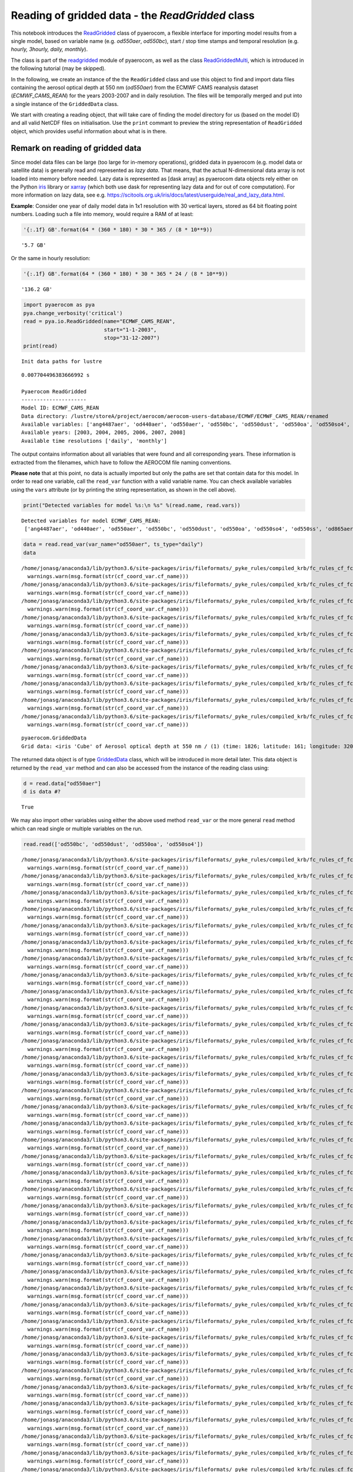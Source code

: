 
Reading of gridded data - the *ReadGridded* class
~~~~~~~~~~~~~~~~~~~~~~~~~~~~~~~~~~~~~~~~~~~~~~~~~

This notebook introduces the
`ReadGridded <http://aerocom.met.no/pyaerocom/api.html#pyaerocom.io.readgridded.ReadGridded>`__
class of pyaerocom, a flexible interface for importing model results
from a single model, based on variable name (e.g. *od550aer*,
*od550bc*), start / stop time stamps and temporal resolution (e.g.
*hourly, 3hourly, daily, monthly*).

The class is part of the
`readgridded <http://aerocom.met.no/pyaerocom/api.html#module-pyaerocom.io.readgridded>`__
module of pyaerocom, as well as the class
`ReadGriddedMulti <http://aerocom.met.no/pyaerocom/api.html#pyaerocom.io.readgridded.ReadGriddedMulti>`__,
which is introduced in the following tutorial (may be skipped).

In the following, we create an instance of the the ``ReadGridded`` class
and use this object to find and import data files containing the aerosol
optical depth at 550 nm (*od550aer*) from the ECMWF CAMS reanalysis
dataset (*ECMWF\_CAMS\_REAN*) for the years 2003-2007 and in daily
resolution. The files will be temporally merged and put into a single
instance of the ``GriddedData`` class.

We start with creating a reading object, that will take care of finding
the model directory for us (based on the model ID) and all valid NetCDF
files on initialisation. Use the ``print`` commant to preview the string
representation of ``ReadGridded`` object, which provides useful
information about what is in there.

Remark on reading of gridded data
^^^^^^^^^^^^^^^^^^^^^^^^^^^^^^^^^

Since model data files can be large (too large for in-memory
operations), gridded data in pyaerocom (e.g. model data or satellite
data) is generally read and represented as *lazy data*. That means, that
the actual N-dimensional data array is not loaded into memory before
needed. Lazy data is represented as [dask array] as pyaerocom data
objects rely either on the Python
`iris <https://scitools.org.uk/iris/docs/latest/index.html>`__ library
or `xarray <http://xarray.pydata.org/en/stable/index.html>`__ (which
both use dask for representing lazy data and for out of core
computation). For more information on lazy data, see e.g.
https://scitools.org.uk/iris/docs/latest/userguide/real\_and\_lazy\_data.html.

**Example**: Consider one year of daily model data in 1x1 resolution
with 30 vertical layers, stored as 64 bit floating point numbers.
Loading such a file into memory, would require a RAM of at least:

.. code:: ipython3

    '{:.1f} GB'.format(64 * (360 * 180) * 30 * 365 / (8 * 10**9))




.. parsed-literal::

    '5.7 GB'



Or the same in hourly resolution:

.. code:: ipython3

    '{:.1f} GB'.format(64 * (360 * 180) * 30 * 365 * 24 / (8 * 10**9))




.. parsed-literal::

    '136.2 GB'



.. code:: ipython3

    import pyaerocom as pya
    pya.change_verbosity('critical')
    read = pya.io.ReadGridded(name="ECMWF_CAMS_REAN",
                              start="1-1-2003",
                              stop="31-12-2007")
    print(read)


.. parsed-literal::

    Init data paths for lustre


.. parsed-literal::

    0.007704496383666992 s
    
    Pyaerocom ReadGridded
    ---------------------
    Model ID: ECMWF_CAMS_REAN
    Data directory: /lustre/storeA/project/aerocom/aerocom-users-database/ECMWF/ECMWF_CAMS_REAN/renamed
    Available variables: ['ang4487aer', 'od440aer', 'od550aer', 'od550bc', 'od550dust', 'od550oa', 'od550so4', 'od550ss', 'od865aer']
    Available years: [2003, 2004, 2005, 2006, 2007, 2008]
    Available time resolutions ['daily', 'monthly']


The output contains information about all variables that were found and
all corresponding years. These information is extracted from the
filenames, which have to follow the AEROCOM file naming conventions.

**Please note** that at this point, no data is actually imported but
only the paths are set that contain data for this model. In order to
read one variable, call the ``read_var`` function with a valid variable
name. You can check available variables using the ``vars`` attribute (or
by printing the string representation, as shown in the cell above).

.. code:: ipython3

    print("Detected variables for model %s:\n %s" %(read.name, read.vars))


.. parsed-literal::

    Detected variables for model ECMWF_CAMS_REAN:
     ['ang4487aer', 'od440aer', 'od550aer', 'od550bc', 'od550dust', 'od550oa', 'od550so4', 'od550ss', 'od865aer']


.. code:: ipython3

    data = read.read_var(var_name="od550aer", ts_type="daily")
    data


.. parsed-literal::

    /home/jonasg/anaconda3/lib/python3.6/site-packages/iris/fileformats/_pyke_rules/compiled_krb/fc_rules_cf_fc.py:2029: UserWarning: Gracefully filling 'lat' dimension coordinate masked points
      warnings.warn(msg.format(str(cf_coord_var.cf_name)))
    /home/jonasg/anaconda3/lib/python3.6/site-packages/iris/fileformats/_pyke_rules/compiled_krb/fc_rules_cf_fc.py:2029: UserWarning: Gracefully filling 'lon' dimension coordinate masked points
      warnings.warn(msg.format(str(cf_coord_var.cf_name)))
    /home/jonasg/anaconda3/lib/python3.6/site-packages/iris/fileformats/_pyke_rules/compiled_krb/fc_rules_cf_fc.py:2029: UserWarning: Gracefully filling 'lat' dimension coordinate masked points
      warnings.warn(msg.format(str(cf_coord_var.cf_name)))
    /home/jonasg/anaconda3/lib/python3.6/site-packages/iris/fileformats/_pyke_rules/compiled_krb/fc_rules_cf_fc.py:2029: UserWarning: Gracefully filling 'lon' dimension coordinate masked points
      warnings.warn(msg.format(str(cf_coord_var.cf_name)))
    /home/jonasg/anaconda3/lib/python3.6/site-packages/iris/fileformats/_pyke_rules/compiled_krb/fc_rules_cf_fc.py:2029: UserWarning: Gracefully filling 'lat' dimension coordinate masked points
      warnings.warn(msg.format(str(cf_coord_var.cf_name)))
    /home/jonasg/anaconda3/lib/python3.6/site-packages/iris/fileformats/_pyke_rules/compiled_krb/fc_rules_cf_fc.py:2029: UserWarning: Gracefully filling 'lon' dimension coordinate masked points
      warnings.warn(msg.format(str(cf_coord_var.cf_name)))
    /home/jonasg/anaconda3/lib/python3.6/site-packages/iris/fileformats/_pyke_rules/compiled_krb/fc_rules_cf_fc.py:2029: UserWarning: Gracefully filling 'lat' dimension coordinate masked points
      warnings.warn(msg.format(str(cf_coord_var.cf_name)))
    /home/jonasg/anaconda3/lib/python3.6/site-packages/iris/fileformats/_pyke_rules/compiled_krb/fc_rules_cf_fc.py:2029: UserWarning: Gracefully filling 'lon' dimension coordinate masked points
      warnings.warn(msg.format(str(cf_coord_var.cf_name)))
    /home/jonasg/anaconda3/lib/python3.6/site-packages/iris/fileformats/_pyke_rules/compiled_krb/fc_rules_cf_fc.py:2029: UserWarning: Gracefully filling 'lat' dimension coordinate masked points
      warnings.warn(msg.format(str(cf_coord_var.cf_name)))
    /home/jonasg/anaconda3/lib/python3.6/site-packages/iris/fileformats/_pyke_rules/compiled_krb/fc_rules_cf_fc.py:2029: UserWarning: Gracefully filling 'lon' dimension coordinate masked points
      warnings.warn(msg.format(str(cf_coord_var.cf_name)))




.. parsed-literal::

    pyaerocom.GriddedData
    Grid data: <iris 'Cube' of Aerosol optical depth at 550 nm / (1) (time: 1826; latitude: 161; longitude: 320)>



The returned data object is of type
`GriddedData <http://aerocom.met.no/pyaerocom/api.html#pyaerocom.griddeddata.GriddedData>`__
class, which will be introduced in more detail later. This data object
is returned by the ``read_var`` method and can also be accessed from the
instance of the reading class using:

.. code:: ipython3

    d = read.data["od550aer"]
    d is data #?




.. parsed-literal::

    True



We may also import other variables using either the above used method
``read_var`` or the more general ``read`` method which can read single
or multiple variables on the run.

.. code:: ipython3

    read.read(['od550bc', 'od550dust', 'od550oa', 'od550so4'])


.. parsed-literal::

    /home/jonasg/anaconda3/lib/python3.6/site-packages/iris/fileformats/_pyke_rules/compiled_krb/fc_rules_cf_fc.py:2029: UserWarning: Gracefully filling 'lat' dimension coordinate masked points
      warnings.warn(msg.format(str(cf_coord_var.cf_name)))
    /home/jonasg/anaconda3/lib/python3.6/site-packages/iris/fileformats/_pyke_rules/compiled_krb/fc_rules_cf_fc.py:2029: UserWarning: Gracefully filling 'lon' dimension coordinate masked points
      warnings.warn(msg.format(str(cf_coord_var.cf_name)))
    /home/jonasg/anaconda3/lib/python3.6/site-packages/iris/fileformats/_pyke_rules/compiled_krb/fc_rules_cf_fc.py:2029: UserWarning: Gracefully filling 'lat' dimension coordinate masked points
      warnings.warn(msg.format(str(cf_coord_var.cf_name)))
    /home/jonasg/anaconda3/lib/python3.6/site-packages/iris/fileformats/_pyke_rules/compiled_krb/fc_rules_cf_fc.py:2029: UserWarning: Gracefully filling 'lon' dimension coordinate masked points
      warnings.warn(msg.format(str(cf_coord_var.cf_name)))
    /home/jonasg/anaconda3/lib/python3.6/site-packages/iris/fileformats/_pyke_rules/compiled_krb/fc_rules_cf_fc.py:2029: UserWarning: Gracefully filling 'lat' dimension coordinate masked points
      warnings.warn(msg.format(str(cf_coord_var.cf_name)))
    /home/jonasg/anaconda3/lib/python3.6/site-packages/iris/fileformats/_pyke_rules/compiled_krb/fc_rules_cf_fc.py:2029: UserWarning: Gracefully filling 'lon' dimension coordinate masked points
      warnings.warn(msg.format(str(cf_coord_var.cf_name)))
    /home/jonasg/anaconda3/lib/python3.6/site-packages/iris/fileformats/_pyke_rules/compiled_krb/fc_rules_cf_fc.py:2029: UserWarning: Gracefully filling 'lat' dimension coordinate masked points
      warnings.warn(msg.format(str(cf_coord_var.cf_name)))
    /home/jonasg/anaconda3/lib/python3.6/site-packages/iris/fileformats/_pyke_rules/compiled_krb/fc_rules_cf_fc.py:2029: UserWarning: Gracefully filling 'lon' dimension coordinate masked points
      warnings.warn(msg.format(str(cf_coord_var.cf_name)))
    /home/jonasg/anaconda3/lib/python3.6/site-packages/iris/fileformats/_pyke_rules/compiled_krb/fc_rules_cf_fc.py:2029: UserWarning: Gracefully filling 'lat' dimension coordinate masked points
      warnings.warn(msg.format(str(cf_coord_var.cf_name)))
    /home/jonasg/anaconda3/lib/python3.6/site-packages/iris/fileformats/_pyke_rules/compiled_krb/fc_rules_cf_fc.py:2029: UserWarning: Gracefully filling 'lon' dimension coordinate masked points
      warnings.warn(msg.format(str(cf_coord_var.cf_name)))
    /home/jonasg/anaconda3/lib/python3.6/site-packages/iris/fileformats/_pyke_rules/compiled_krb/fc_rules_cf_fc.py:2029: UserWarning: Gracefully filling 'lat' dimension coordinate masked points
      warnings.warn(msg.format(str(cf_coord_var.cf_name)))
    /home/jonasg/anaconda3/lib/python3.6/site-packages/iris/fileformats/_pyke_rules/compiled_krb/fc_rules_cf_fc.py:2029: UserWarning: Gracefully filling 'lon' dimension coordinate masked points
      warnings.warn(msg.format(str(cf_coord_var.cf_name)))
    /home/jonasg/anaconda3/lib/python3.6/site-packages/iris/fileformats/_pyke_rules/compiled_krb/fc_rules_cf_fc.py:2029: UserWarning: Gracefully filling 'lat' dimension coordinate masked points
      warnings.warn(msg.format(str(cf_coord_var.cf_name)))
    /home/jonasg/anaconda3/lib/python3.6/site-packages/iris/fileformats/_pyke_rules/compiled_krb/fc_rules_cf_fc.py:2029: UserWarning: Gracefully filling 'lon' dimension coordinate masked points
      warnings.warn(msg.format(str(cf_coord_var.cf_name)))
    /home/jonasg/anaconda3/lib/python3.6/site-packages/iris/fileformats/_pyke_rules/compiled_krb/fc_rules_cf_fc.py:2029: UserWarning: Gracefully filling 'lat' dimension coordinate masked points
      warnings.warn(msg.format(str(cf_coord_var.cf_name)))
    /home/jonasg/anaconda3/lib/python3.6/site-packages/iris/fileformats/_pyke_rules/compiled_krb/fc_rules_cf_fc.py:2029: UserWarning: Gracefully filling 'lon' dimension coordinate masked points
      warnings.warn(msg.format(str(cf_coord_var.cf_name)))
    /home/jonasg/anaconda3/lib/python3.6/site-packages/iris/fileformats/_pyke_rules/compiled_krb/fc_rules_cf_fc.py:2029: UserWarning: Gracefully filling 'lat' dimension coordinate masked points
      warnings.warn(msg.format(str(cf_coord_var.cf_name)))
    /home/jonasg/anaconda3/lib/python3.6/site-packages/iris/fileformats/_pyke_rules/compiled_krb/fc_rules_cf_fc.py:2029: UserWarning: Gracefully filling 'lon' dimension coordinate masked points
      warnings.warn(msg.format(str(cf_coord_var.cf_name)))
    /home/jonasg/anaconda3/lib/python3.6/site-packages/iris/fileformats/_pyke_rules/compiled_krb/fc_rules_cf_fc.py:2029: UserWarning: Gracefully filling 'lat' dimension coordinate masked points
      warnings.warn(msg.format(str(cf_coord_var.cf_name)))
    /home/jonasg/anaconda3/lib/python3.6/site-packages/iris/fileformats/_pyke_rules/compiled_krb/fc_rules_cf_fc.py:2029: UserWarning: Gracefully filling 'lon' dimension coordinate masked points
      warnings.warn(msg.format(str(cf_coord_var.cf_name)))
    /home/jonasg/anaconda3/lib/python3.6/site-packages/iris/fileformats/_pyke_rules/compiled_krb/fc_rules_cf_fc.py:2029: UserWarning: Gracefully filling 'lat' dimension coordinate masked points
      warnings.warn(msg.format(str(cf_coord_var.cf_name)))
    /home/jonasg/anaconda3/lib/python3.6/site-packages/iris/fileformats/_pyke_rules/compiled_krb/fc_rules_cf_fc.py:2029: UserWarning: Gracefully filling 'lon' dimension coordinate masked points
      warnings.warn(msg.format(str(cf_coord_var.cf_name)))
    /home/jonasg/anaconda3/lib/python3.6/site-packages/iris/fileformats/_pyke_rules/compiled_krb/fc_rules_cf_fc.py:2029: UserWarning: Gracefully filling 'lat' dimension coordinate masked points
      warnings.warn(msg.format(str(cf_coord_var.cf_name)))
    /home/jonasg/anaconda3/lib/python3.6/site-packages/iris/fileformats/_pyke_rules/compiled_krb/fc_rules_cf_fc.py:2029: UserWarning: Gracefully filling 'lon' dimension coordinate masked points
      warnings.warn(msg.format(str(cf_coord_var.cf_name)))
    /home/jonasg/anaconda3/lib/python3.6/site-packages/iris/fileformats/_pyke_rules/compiled_krb/fc_rules_cf_fc.py:2029: UserWarning: Gracefully filling 'lat' dimension coordinate masked points
      warnings.warn(msg.format(str(cf_coord_var.cf_name)))
    /home/jonasg/anaconda3/lib/python3.6/site-packages/iris/fileformats/_pyke_rules/compiled_krb/fc_rules_cf_fc.py:2029: UserWarning: Gracefully filling 'lon' dimension coordinate masked points
      warnings.warn(msg.format(str(cf_coord_var.cf_name)))
    /home/jonasg/anaconda3/lib/python3.6/site-packages/iris/fileformats/_pyke_rules/compiled_krb/fc_rules_cf_fc.py:2029: UserWarning: Gracefully filling 'lat' dimension coordinate masked points
      warnings.warn(msg.format(str(cf_coord_var.cf_name)))
    /home/jonasg/anaconda3/lib/python3.6/site-packages/iris/fileformats/_pyke_rules/compiled_krb/fc_rules_cf_fc.py:2029: UserWarning: Gracefully filling 'lon' dimension coordinate masked points
      warnings.warn(msg.format(str(cf_coord_var.cf_name)))
    /home/jonasg/anaconda3/lib/python3.6/site-packages/iris/fileformats/_pyke_rules/compiled_krb/fc_rules_cf_fc.py:2029: UserWarning: Gracefully filling 'lat' dimension coordinate masked points
      warnings.warn(msg.format(str(cf_coord_var.cf_name)))
    /home/jonasg/anaconda3/lib/python3.6/site-packages/iris/fileformats/_pyke_rules/compiled_krb/fc_rules_cf_fc.py:2029: UserWarning: Gracefully filling 'lon' dimension coordinate masked points
      warnings.warn(msg.format(str(cf_coord_var.cf_name)))
    /home/jonasg/anaconda3/lib/python3.6/site-packages/iris/fileformats/_pyke_rules/compiled_krb/fc_rules_cf_fc.py:2029: UserWarning: Gracefully filling 'lat' dimension coordinate masked points
      warnings.warn(msg.format(str(cf_coord_var.cf_name)))
    /home/jonasg/anaconda3/lib/python3.6/site-packages/iris/fileformats/_pyke_rules/compiled_krb/fc_rules_cf_fc.py:2029: UserWarning: Gracefully filling 'lon' dimension coordinate masked points
      warnings.warn(msg.format(str(cf_coord_var.cf_name)))
    /home/jonasg/anaconda3/lib/python3.6/site-packages/iris/fileformats/_pyke_rules/compiled_krb/fc_rules_cf_fc.py:2029: UserWarning: Gracefully filling 'lat' dimension coordinate masked points
      warnings.warn(msg.format(str(cf_coord_var.cf_name)))
    /home/jonasg/anaconda3/lib/python3.6/site-packages/iris/fileformats/_pyke_rules/compiled_krb/fc_rules_cf_fc.py:2029: UserWarning: Gracefully filling 'lon' dimension coordinate masked points
      warnings.warn(msg.format(str(cf_coord_var.cf_name)))
    /home/jonasg/anaconda3/lib/python3.6/site-packages/iris/fileformats/_pyke_rules/compiled_krb/fc_rules_cf_fc.py:2029: UserWarning: Gracefully filling 'lat' dimension coordinate masked points
      warnings.warn(msg.format(str(cf_coord_var.cf_name)))
    /home/jonasg/anaconda3/lib/python3.6/site-packages/iris/fileformats/_pyke_rules/compiled_krb/fc_rules_cf_fc.py:2029: UserWarning: Gracefully filling 'lon' dimension coordinate masked points
      warnings.warn(msg.format(str(cf_coord_var.cf_name)))
    /home/jonasg/anaconda3/lib/python3.6/site-packages/iris/fileformats/_pyke_rules/compiled_krb/fc_rules_cf_fc.py:2029: UserWarning: Gracefully filling 'lat' dimension coordinate masked points
      warnings.warn(msg.format(str(cf_coord_var.cf_name)))
    /home/jonasg/anaconda3/lib/python3.6/site-packages/iris/fileformats/_pyke_rules/compiled_krb/fc_rules_cf_fc.py:2029: UserWarning: Gracefully filling 'lon' dimension coordinate masked points
      warnings.warn(msg.format(str(cf_coord_var.cf_name)))
    /home/jonasg/anaconda3/lib/python3.6/site-packages/iris/fileformats/_pyke_rules/compiled_krb/fc_rules_cf_fc.py:2029: UserWarning: Gracefully filling 'lat' dimension coordinate masked points
      warnings.warn(msg.format(str(cf_coord_var.cf_name)))
    /home/jonasg/anaconda3/lib/python3.6/site-packages/iris/fileformats/_pyke_rules/compiled_krb/fc_rules_cf_fc.py:2029: UserWarning: Gracefully filling 'lon' dimension coordinate masked points
      warnings.warn(msg.format(str(cf_coord_var.cf_name)))




.. parsed-literal::

    (pyaerocom.GriddedData
     Grid data: <iris 'Cube' of Aerosol optical depth at 550 nm / (1) (time: 1826; latitude: 161; longitude: 320)>,
     pyaerocom.GriddedData
     Grid data: <iris 'Cube' of Aerosol optical depth at 550 nm / (1) (time: 1826; latitude: 161; longitude: 320)>,
     pyaerocom.GriddedData
     Grid data: <iris 'Cube' of Aerosol optical depth at 550 nm / (1) (time: 1826; latitude: 161; longitude: 320)>,
     pyaerocom.GriddedData
     Grid data: <iris 'Cube' of Aerosol optical depth at 550 nm / (1) (time: 1826; latitude: 161; longitude: 320)>)



Now let's double check if all variables have been imported.

.. code:: ipython3

    print(read)


.. parsed-literal::

    
    Pyaerocom ReadGridded
    ---------------------
    Model ID: ECMWF_CAMS_REAN
    Data directory: /lustre/storeA/project/aerocom/aerocom-users-database/ECMWF/ECMWF_CAMS_REAN/renamed
    Available variables: ['ang4487aer', 'od440aer', 'od550aer', 'od550bc', 'od550dust', 'od550oa', 'od550so4', 'od550ss', 'od865aer']
    Available years: [2003, 2004, 2005, 2006, 2007, 2008]
    Available time resolutions ['daily', 'monthly']
    
    Loaded GriddedData objects:
    
    Pyaerocom GriddedData
    ---------------------
    Variable: od550aer
    Temporal resolution: daily
    Start / Stop: 2003-01-01T00:00:00.000000 - 2007-12-31T23:59:59.999999
    
    Pyaerocom GriddedData
    ---------------------
    Variable: od550bc
    Temporal resolution: daily
    Start / Stop: 2003-01-01T00:00:00.000000 - 2007-12-31T23:59:59.999999
    
    Pyaerocom GriddedData
    ---------------------
    Variable: od550dust
    Temporal resolution: daily
    Start / Stop: 2003-01-01T00:00:00.000000 - 2007-12-31T23:59:59.999999
    
    Pyaerocom GriddedData
    ---------------------
    Variable: od550oa
    Temporal resolution: daily
    Start / Stop: 2003-01-01T00:00:00.000000 - 2007-12-31T23:59:59.999999
    
    Pyaerocom GriddedData
    ---------------------
    Variable: od550so4
    Temporal resolution: daily
    Start / Stop: 2003-01-01T00:00:00.000000 - 2007-12-31T23:59:59.999999


In the following we continue with the ``od550aer`` data object that was
loaded first and that was assigned the name ``data`` above.

.. code:: ipython3

    print("\nThe data object is of type %s and contains %d time stamps" %(type(data), data.shape[0]))


.. parsed-literal::

    
    The data object is of type <class 'pyaerocom.griddeddata.GriddedData'> and contains 1826 time stamps


The returned
`GriddedData <http://aerocom.met.no/pyaerocom/api.html#pyaerocom.griddeddata.GriddedData>`__
object contains 1826 time stamps. Given that the defined period of 5
years includes one leap year, we should expect that we imported data for
each day of the five years?

.. code:: ipython3

    print(1826 == 5*365+1)


.. parsed-literal::

    True


Remark on time definition
^^^^^^^^^^^^^^^^^^^^^^^^^

If you run this notebook with ``verbose=True`` in the reading object,
you will receive the output

``Error message: AttributeError('Cube does not contain time dimension',)  Invalid time axis in file ECMWF_CAMS_REAN.daily.od550aer.2007.nc. Attempting to correct.``

several times when reading the data. This warning indicates, that the
corresponding data in the netCDF files has some issue with the time
dimension. Here, the time variable is not properly defined in the NetCDF
file. Pyaerocom can correct for this on data import by

1. First checking if the time dimension in the NetCDF file is correct
   according to CF convention (`see here for details on the
   implementation <http://aerocom.met.no/pyaerocom/api.html#pyaerocom.io.helpers.check_time_coord>`__
   and if a problem is detected, then ...
2. the time axis is redefined based on the year and time resolution
   (*ts\_type*) that is encrypted in the filename. The latter requires
   that the file follows one of the `pyaerocom file
   conventions <http://aerocom.met.no/pyaerocom/config_files.html#file-conventions>`__.

A very brief introduction into the GriddedData class
^^^^^^^^^^^^^^^^^^^^^^^^^^^^^^^^^^^^^^^^^^^^^^^^^^^^

Now as a final step, we briefly introduce some of the features of the
``GriddedData`` class by computing and plotting a time series of the
global weighted average aerosol optical density as well as the same time
series at the coordinates in the city of Leipzig, Germany.

.. code:: ipython3

    from pandas import Series
    from scipy.ndimage import gaussian_filter1d
    #compute global mean (area weighted)
    glob_mean = data.area_weighted_mean()
    
    #extract AODs at the position of Leipzig
    lon_leipzig = 12.44
    lat_leipzig = 51.35
    
    data_leipzig = data.interpolate([("latitude", lat_leipzig), 
                                     ("longitude", lon_leipzig)])
    
    # create pandas Series for global average
    s_glob = Series(glob_mean, index=data.time_stamps())
    
    # create pandas Series for leipzig average (and smooth in time)
    GAUSS_SIGMA = 3
    s_leipzig = Series(gaussian_filter1d(data_leipzig.grid.data, GAUSS_SIGMA), 
                       data_leipzig.time_stamps())
    
    ax = s_leipzig.plot(label=r"City of Leipzig (smoothed $\sigma$=%d)" %GAUSS_SIGMA, figsize=(14,5))
    s_glob.plot(label="Global trend", ax=ax)
    ax.legend()
    tit = ax.set_title("AOD @ 550nm")


.. parsed-literal::

    /home/jonasg/anaconda3/lib/python3.6/site-packages/iris/analysis/cartography.py:377: UserWarning: Using DEFAULT_SPHERICAL_EARTH_RADIUS.
      warnings.warn("Using DEFAULT_SPHERICAL_EARTH_RADIUS.")
    Interpolating data of shape (1826, 161, 320). This may take a while.
    Successfully interpolated cube



.. image:: tut02_intro_class_ReadGridded/tut02_intro_class_ReadGridded_21_1.png


In the following section, the ``ReadGriddedMulti`` class is introduced,
which is largely based on the ``ReadGridded`` class and allows for
importing data from multiple models.
